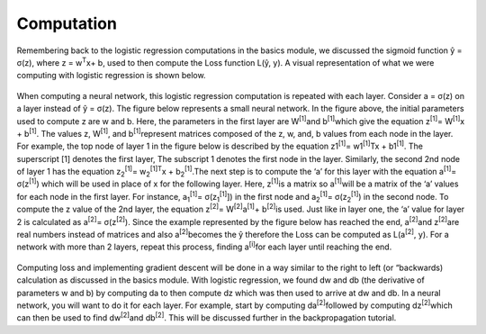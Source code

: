 -----------
Computation
-----------

Remembering back to the logistic regression computations in the basics module, we discussed the sigmoid function ŷ = σ(z), where z = w\ :sup:`T`\x+ b, used to then compute the Loss function L(ŷ, y). A visual representation of what we were computing with logistic regression is shown below.

.. figure:: _img/computation.jpg

When computing a neural network, this logistic regression computation is repeated with each layer. Consider a = σ(z) on a layer instead of ŷ = σ(z). The figure below represents a small neural network. In the figure above, the initial parameters used to compute z are w and b. Here, the parameters in the first layer are W\ :sup:`[1]`\ and b\ :sup:`[1]`\ which give the equation z\ :sup:`[1]`\ = W\ :sup:`[1]`\x + b\ :sup:`[1]`\. The values z, W\ :sup:`[1]`\, and b\ :sup:`[1]`\ represent matrices composed of the z, w, and, b values from each node in the layer. For example, the top node of layer 1 in the figure below is described by the equation z1\ :sup:`[1]`\ = w1\ :sup:`[1]`\ Tx + b1\ :sup:`[1]`\.  The superscript [1] denotes the first layer, The subscript 1 denotes the first node in the layer. Similarly, the second 2nd node of layer 1 has the equation  z\ :sub:`2`\ \ :sup:`[1]`\ = w\ :sub:`2`\ \ :sup:`[1]`\ \ :sup:`T`\x + b\ :sub:`2`\ \ :sup:`[1]`\.The next step is to compute the ‘a’ for this layer with the equation a\ :sup:`[1]`\ = σ(z\ :sup:`[1]`\) which will be used in place of x for the following layer. Here, z\ :sup:`[1]`\ is a matrix so a\ :sup:`[1]`\ will be a matrix of the ‘a’ values for each node in the first layer. For instance, a\ :sub:`1`\ \ :sup:`[1]`\ = σ(z\ :sub:`1`\ \ :sup:`[1]`\]) in the first node and a\ :sub:`2`\ \ :sup:`[1]`\ = σ(z\ :sub:`2`\ \ :sup:`[1]`\) in the second node. To compute the z value of the 2nd layer, the equation z\ :sup:`[2]`\ = W\ :sup:`[2]`\a\ :sup:`[1]`\ + b\ :sup:`[2]`\ is used. Just like in layer one, the ‘a’ value for layer 2 is calculated as a\ :sup:`[2]`\ = σ(z\ :sup:`[2]`\). Since the example represented by the figure below has reached the end, a\ :sup:`[2]`\ and z\ :sup:`[2]`\ are real numbers instead of matrices and also a\ :sup:`[2]`\ becomes the ŷ therefore the Loss can be computed as L(a\ :sup:`[2]`\, y). For a network with more than 2 layers, repeat this process, finding a\ :sup:`[i]`\ for each layer until reaching the end.

.. figure:: _img/computation2.jpg


Computing loss and implementing gradient descent will be done in a way similar to the right to left (or “backwards) calculation as discussed in the basics module. With logistic regression, we found dw and db (the derivative of parameters w and b) by computing da to then compute dz which was then used to arrive at dw and db. In a neural network, you will want to do it for each layer. For example, start by computing da\ :sup:`[2]`\ followed by computing  dz\ :sup:`[2]`\ which can then be used to find dw\ :sup:`[2]`\ and db\ :sup:`[2]`\. This will be discussed further in the backpropagation tutorial.




